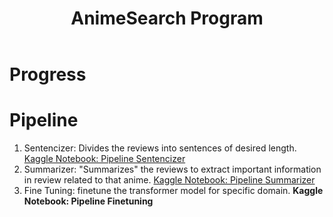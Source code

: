 :PROPERTIES:
:ID:       1cd69afb-5314-4ac0-aef4-a2d733d9ce9f
:END:
#+title: AnimeSearch Program

* Progress

* Pipeline
  1. Sentencizer: Divides the reviews into sentences of desired length. [[https://www.kaggle.com/iamparadox/pipeline-sentencizer/edit][Kaggle Notebook: Pipeline Sentencizer]]
  2. Summarizer: "Summarizes" the reviews to extract important information in review related to that anime. [[https://www.kaggle.com/iamparadox/pipeline-summarizer/edit][Kaggle Notebook: Pipeline Summarizer]]
  3. Fine Tuning: finetune the transformer model for specific domain. **Kaggle Notebook: Pipeline Finetuning**
